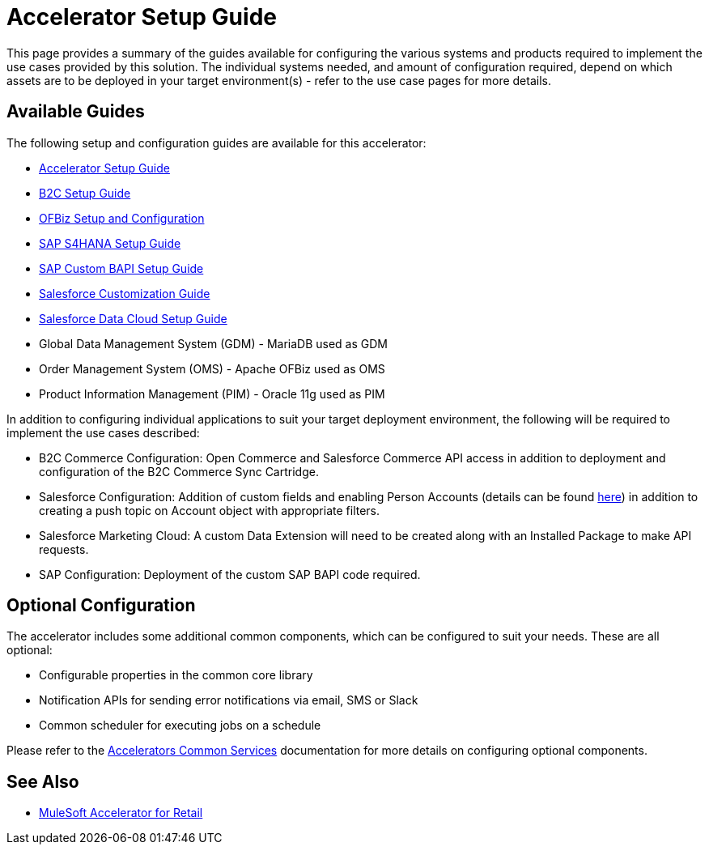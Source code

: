 = Accelerator Setup Guide

This page provides a summary of the guides available for configuring the various systems and products required to implement the use cases provided by this solution. The individual systems needed, and amount of configuration required, depend on which assets are to be deployed in your target environment(s) - refer to the use case pages for more details.

== Available Guides

The following setup and configuration guides are available for this accelerator:

* xref:rcg-setup-guide.adoc[Accelerator Setup Guide]
* xref:b2c-setup-guide.adoc[B2C Setup Guide]
* xref:ofbiz-setup-config.adoc[OFBiz Setup and Configuration]
* xref:sap-s4hana-setup-guide.adoc[SAP S4HANA Setup Guide]
* xref:sap-custom-bapi-setup-guide.adoc[SAP Custom BAPI Setup Guide]
* xref:sfdc-customization-guide.adoc[Salesforce Customization Guide]
* xref:sfdc-data-cloud-setup-guide.adoc[Salesforce Data Cloud Setup Guide]

* Global Data Management System (GDM) - MariaDB used as GDM
* Order Management System (OMS) - Apache OFBiz used as OMS
* Product Information Management (PIM) - Oracle 11g used as PIM

In addition to configuring individual applications to suit your target deployment environment, the following will be required to implement the use cases described:

* B2C Commerce Configuration: Open Commerce and Salesforce Commerce API access in addition to deployment and configuration of the B2C Commerce Sync Cartridge.
* Salesforce Configuration: Addition of custom fields and enabling Person Accounts (details can be found https://help.salesforce.com/articleView?id=000328922&type=1&mode=1[here]) in addition to creating a push topic on Account object with appropriate filters.
* Salesforce Marketing Cloud: A custom Data Extension will need to be created along with an Installed Package to make API requests.
* SAP Configuration: Deployment of the custom SAP BAPI code required.

== Optional Configuration

The accelerator includes some additional common components, which can be configured to suit your needs. These are all optional:

* Configurable properties in the common core library
* Notification APIs for sending error notifications via email, SMS or Slack
* Common scheduler for executing jobs on a schedule

Please refer to the https://anypoint.mulesoft.com/exchange/org.mule.examples/mulesoft-accelerator-for-salesforce-common-services/[Accelerators Common Services] documentation for more details on configuring optional components.

== See Also 

* xref:index.adoc[MuleSoft Accelerator for Retail]

